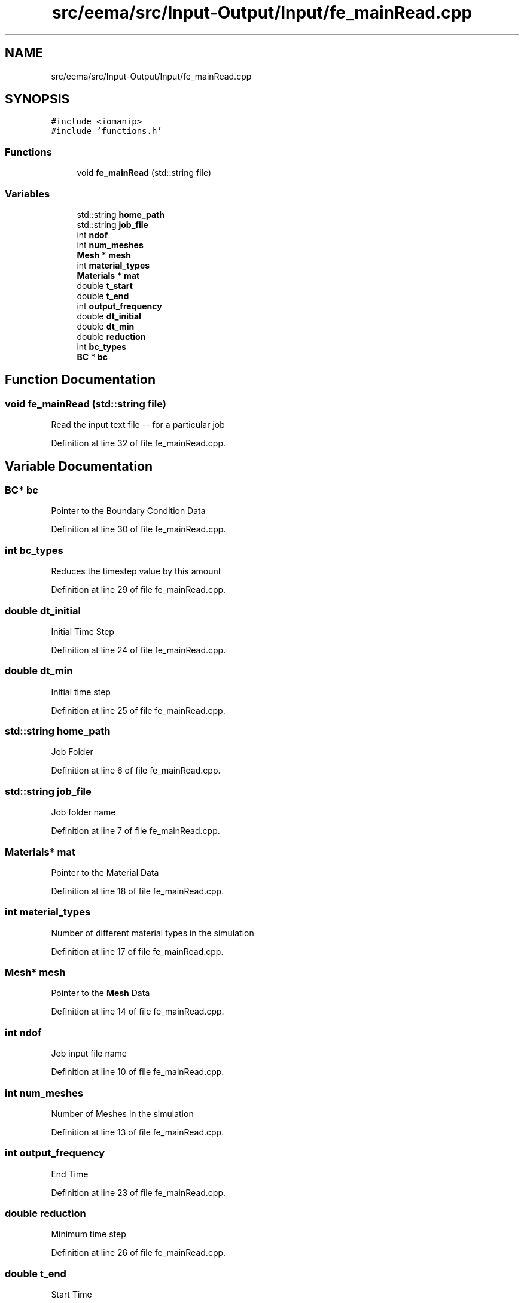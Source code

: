.TH "src/eema/src/Input-Output/Input/fe_mainRead.cpp" 3 "Wed May 10 2017" "Embedded Element Method Algorithms (EMMA)" \" -*- nroff -*-
.ad l
.nh
.SH NAME
src/eema/src/Input-Output/Input/fe_mainRead.cpp
.SH SYNOPSIS
.br
.PP
\fC#include <iomanip>\fP
.br
\fC#include 'functions\&.h'\fP
.br

.SS "Functions"

.in +1c
.ti -1c
.RI "void \fBfe_mainRead\fP (std::string file)"
.br
.in -1c
.SS "Variables"

.in +1c
.ti -1c
.RI "std::string \fBhome_path\fP"
.br
.ti -1c
.RI "std::string \fBjob_file\fP"
.br
.ti -1c
.RI "int \fBndof\fP"
.br
.ti -1c
.RI "int \fBnum_meshes\fP"
.br
.ti -1c
.RI "\fBMesh\fP * \fBmesh\fP"
.br
.ti -1c
.RI "int \fBmaterial_types\fP"
.br
.ti -1c
.RI "\fBMaterials\fP * \fBmat\fP"
.br
.ti -1c
.RI "double \fBt_start\fP"
.br
.ti -1c
.RI "double \fBt_end\fP"
.br
.ti -1c
.RI "int \fBoutput_frequency\fP"
.br
.ti -1c
.RI "double \fBdt_initial\fP"
.br
.ti -1c
.RI "double \fBdt_min\fP"
.br
.ti -1c
.RI "double \fBreduction\fP"
.br
.ti -1c
.RI "int \fBbc_types\fP"
.br
.ti -1c
.RI "\fBBC\fP * \fBbc\fP"
.br
.in -1c
.SH "Function Documentation"
.PP 
.SS "void fe_mainRead (std::string file)"
Read the input text file -- for a particular job 
.PP
Definition at line 32 of file fe_mainRead\&.cpp\&.
.SH "Variable Documentation"
.PP 
.SS "\fBBC\fP* bc"
Pointer to the Boundary Condition Data 
.PP
Definition at line 30 of file fe_mainRead\&.cpp\&.
.SS "int bc_types"
Reduces the timestep value by this amount 
.PP
Definition at line 29 of file fe_mainRead\&.cpp\&.
.SS "double dt_initial"
Initial Time Step 
.PP
Definition at line 24 of file fe_mainRead\&.cpp\&.
.SS "double dt_min"
Initial time step 
.PP
Definition at line 25 of file fe_mainRead\&.cpp\&.
.SS "std::string home_path"
Job Folder 
.PP
Definition at line 6 of file fe_mainRead\&.cpp\&.
.SS "std::string job_file"
Job folder name 
.PP
Definition at line 7 of file fe_mainRead\&.cpp\&.
.SS "\fBMaterials\fP* mat"
Pointer to the Material Data 
.PP
Definition at line 18 of file fe_mainRead\&.cpp\&.
.SS "int material_types"
Number of different material types in the simulation 
.PP
Definition at line 17 of file fe_mainRead\&.cpp\&.
.SS "\fBMesh\fP* mesh"
Pointer to the \fBMesh\fP Data 
.PP
Definition at line 14 of file fe_mainRead\&.cpp\&.
.SS "int ndof"
Job input file name 
.PP
Definition at line 10 of file fe_mainRead\&.cpp\&.
.SS "int num_meshes"
Number of Meshes in the simulation 
.PP
Definition at line 13 of file fe_mainRead\&.cpp\&.
.SS "int output_frequency"
End Time 
.PP
Definition at line 23 of file fe_mainRead\&.cpp\&.
.SS "double reduction"
Minimum time step 
.PP
Definition at line 26 of file fe_mainRead\&.cpp\&.
.SS "double t_end"
Start Time 
.PP
Definition at line 22 of file fe_mainRead\&.cpp\&.
.SS "double t_start"
Start Time of the Simulation 
.PP
Definition at line 21 of file fe_mainRead\&.cpp\&.
.SH "Author"
.PP 
Generated automatically by Doxygen for Embedded Element Method Algorithms (EMMA) from the source code\&.
